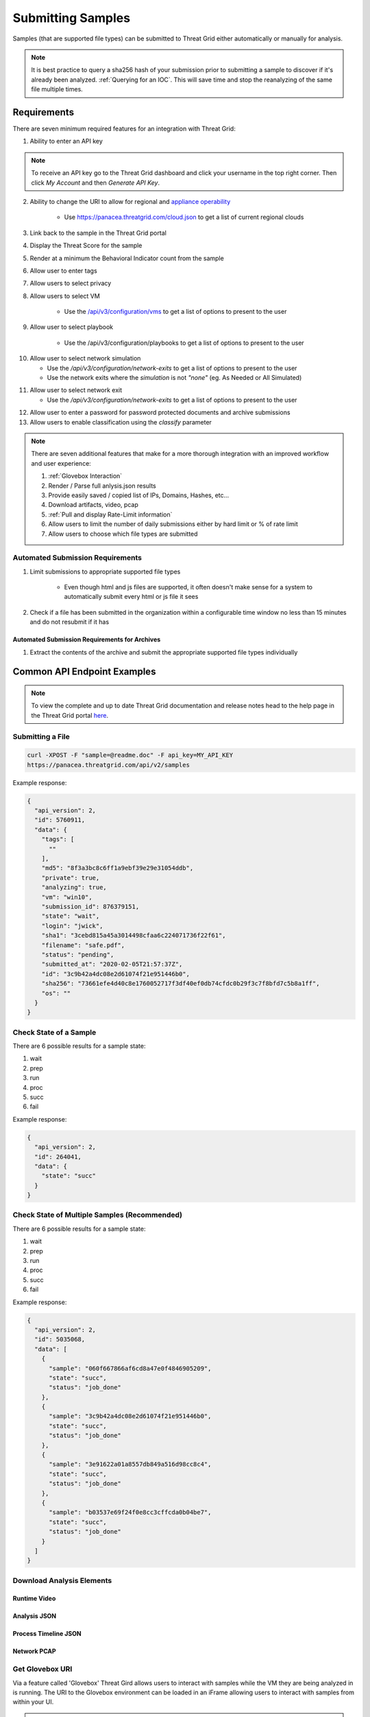 Submitting Samples
==================
Samples (that are supported file types) can be submitted to Threat Grid either automatically or manually for analysis.

.. NOTE::

    It is best practice to query a sha256 hash of your submission prior to submitting a sample to discover if it's
    already been analyzed. :ref:`Querying for an IOC`. This will save time and stop the reanalyzing of the same file multiple times.

Requirements
------------
There are seven minimum required features for an integration with Threat Grid:

1. Ability to enter an API key

.. NOTE::

    To receive an API key go to the Threat Grid dashboard and click your username in the top right corner.
    Then click `My Account` and then `Generate API Key`.


2. Ability to change the URI to allow for regional and `appliance operability <https://www.cisco.com/c/en/us/support/security/amp-threat-grid-appliances/products-installation-guides-list.html>`_

    - Use https://panacea.threatgrid.com/cloud.json to get a list of current regional clouds


3. Link back to the sample in the Threat Grid portal
4. Display the Threat Score for the sample
5. Render at a minimum the Behavioral Indicator count from the sample
6. Allow user to enter tags
7. Allow users to select privacy
8. Allow users to select VM

    - Use the `/api/v3/configuration/vms <https://panacea.threatgrid.com/mask/api-doc/api/v3/configuration/vms>`_ to get a list of options to present to the user

.. image:: _static/vm.png
    :target: _static/vm.html
    :width: 445px
    :align: center
    :height: 300px

9. Allow user to select playbook

    - Use the /api/v3/configuration/playbooks to get a list of options to present to the user

.. image:: _static/playbook.png
    :target: _static/playbook.html
    :width: 500px
    :align: center
    :height: 300px

10. Allow user to select network simulation

    - Use the `/api/v3/configuration/network-exits` to get a list of options to present to the user
    - Use the network exits where the `simulation` is not `"none"` (eg. As Needed or All Simulated)

.. image:: _static/network.png
    :target: _static/network.html
    :width: 500px
    :align: center
    :height: 100px

11. Allow user to select network exit

    -  Use the `/api/v3/configuration/network-exits` to get a list of options to present to the user

.. image:: _static/exit.png
    :target: _static/exit.html
    :width: 500px
    :align: center
    :height: 300px

12. Allow user to enter a password for password protected documents and archive submissions
13. Allow users to enable classification using the `classify` parameter

.. NOTE::

    There are seven additional features that make for a more thorough integration with an improved workflow and user experience:

    1. :ref:`Glovebox Interaction`
    2. Render / Parse full anlysis.json results
    3. Provide easily saved / copied list of IPs, Domains, Hashes, etc...
    4. Download artifacts, video, pcap
    5. :ref:`Pull and display Rate-Limit information`
    6. Allow users to limit the number of daily submissions either by hard limit or % of rate limit
    7. Allow users to choose which file types are submitted

Automated Submission Requirements
^^^^^^^^^^^^^^^^^^^^^^^^^^^^^^^^^

1. Limit submissions to appropriate supported file types

    - Even though html and js files are supported, it often doesn't make sense for a system to automatically submit every html or js file it sees
2. Check if a file has been submitted in the organization within a configurable time window no less than 15 minutes and do not resubmit if it has

Automated Submission Requirements for Archives
""""""""""""""""""""""""""""""""""""""""""""""
1. Extract the contents of the archive and submit the appropriate supported file types individually

Common API Endpoint Examples
----------------------------

.. NOTE::

    To view the complete and up to date Threat Grid documentation and release notes head to the help page in the Threat Grid portal `here <https://panacea.threatgrid.com/mask/doc>`_.

Submitting a File
^^^^^^^^^^^^^^^^^

.. http:example::

    POST https://panacea.threatgrid.com/api/v2/samples&api_key=12345abcde HTTP/1.1

.. http:example::

    POST /api/v2/samples?api_key=12345abcde HTTP/1.1
    Content-Type: application/x-www-form-urlencoded
    Host: panacea.threatgrid.com
    Content-Disposition: form-data; name="sample"; filename="test_file.txt"
    Content-Disposition: form-data; name="network_exit"
    Content-Disposition: form-data; name="private"
    Content-Disposition: form-data; name="vm"

.. code-block:: bash

    curl -XPOST -F "sample=@readme.doc" -F api_key=MY_API_KEY
    https://panacea.threatgrid.com/api/v2/samples

Example response:

.. code-block:: JSON

    {
      "api_version": 2,
      "id": 5760911,
      "data": {
        "tags": [
          ""
        ],
        "md5": "8f3a3bc8c6ff1a9ebf39e29e31054ddb",
        "private": true,
        "analyzing": true,
        "vm": "win10",
        "submission_id": 876379151,
        "state": "wait",
        "login": "jwick",
        "sha1": "3cebd815a45a3014498cfaa6c224071736f22f61",
        "filename": "safe.pdf",
        "status": "pending",
        "submitted_at": "2020-02-05T21:57:37Z",
        "id": "3c9b42a4dc08e2d61074f21e951446b0",
        "sha256": "73661efe4d40c8e1760052717f3df40ef0db74cfdc0b29f3c7f8bfd7c5b8a1ff",
        "os": ""
      }
    }

Check State of a Sample
^^^^^^^^^^^^^^^^^^^^^^^

There are 6 possible results for a sample state:

1. wait
2. prep
3. run
4. proc
5. succ
6. fail

.. http:example::

    GET https://panacea.threatgrid.com/api/v2/samples/$ID/state&api_key=12345abcde HTTP/1.1

Example response:

.. code-block:: JSON

    {
      "api_version": 2,
      "id": 264041,
      "data": {
        "state": "succ"
      }
    }

Check State of Multiple Samples (Recommended)
^^^^^^^^^^^^^^^^^^^^^^^^^^^^^^^^^^^^^^^^^^^^^

There are 6 possible results for a sample state:

1. wait
2. prep
3. run
4. proc
5. succ
6. fail

.. http:example::

    GET https://panacea.threatgrid.com/api/v2/samples/state&api_key=12345abcde HTTP/1.1

Example response:

.. code-block:: JSON

    {
      "api_version": 2,
      "id": 5035068,
      "data": [
        {
          "sample": "060f667866af6cd8a47e0f4846905209",
          "state": "succ",
          "status": "job_done"
        },
        {
          "sample": "3c9b42a4dc08e2d61074f21e951446b0",
          "state": "succ",
          "status": "job_done"
        },
        {
          "sample": "3e91622a01a8557db849a516d98cc8c4",
          "state": "succ",
          "status": "job_done"
        },
        {
          "sample": "b03537e69f24f0e8cc3cffcda0b04be7",
          "state": "succ",
          "status": "job_done"
        }
      ]
    }

Download Analysis Elements
^^^^^^^^^^^^^^^^^^^^^^^^^^

Runtime Video
"""""""""""""

.. http:example::

    GET https://panacea.threatgrid.com/api/v2/samples/$ID/viedo.webm&api_key=12345abcde HTTP/1.1

Analysis JSON
"""""""""""""

.. http:example::

    GET https://panacea.threatgrid.com/api/v2/samples/$ID/analysis.json&api_key=12345abcde HTTP/1.1

Process Timeline JSON
"""""""""""""""""""""

.. http:example::

    GET https://panacea.threatgrid.com/api/v2/samples/$ID/processes.json&api_key=12345abcde HTTP/1.1

Network PCAP
""""""""""""

.. http:example::

    GET https://panacea.threatgrid.com/api/v2/samples/$ID/network.pcap&api_key=12345abcde HTTP/1.1

.. _Glovebox Interaction:

Get Glovebox URI
^^^^^^^^^^^^^^^^

Via a feature called 'Glovebox' Threat Gird allows users to interact with samples while the VM they are being analyzed
in is running. The URI to the Glovebox environment can be loaded in an iFrame allowing users to interact with samples
from within your UI.

.. NOTE::

    The glovebox_url is only available when the sample state is "run"

For this endpoint the URI is ``.data.glovebox_url``:

.. http:example::

    GET https://panacea.threatgrid.com/api/v2/samples/$ID&api_key=12345abcde HTTP/1.1

For this endpoint the URI is ``.data.items[].glovebox_url``:

.. http:example::

    GET https://panacea.threatgrid.com/api/v2/samples?id=$ID&api_key=12345abcde HTTP/1.1

Example:

.. code-block:: JSON

    {
      "api_version": 2,
      "id": 8681325,
      "data": {
        "tags": [],
        "md5": "d60afc39d34d9e5bf49f679b2ad35778",
        "glovebox_url": "https://glovebox.rcn.threatgrid.com/glovebox/bKzIvrpFRSS0hCtizvo6tgGQoe_8y9EdYzBiGvBEN7iYHFvsoGi8vKRSUJVBw2e2/",
        "started_at": "2020-10-16T12:22:20Z",
        "vm": "win7-x64",
        "submission_id": 1025369450,
        "state": "run",
        "login": "jwick",
        "sha1": "6ec891d45ea89a443fc1809b9c7655b204305e2d",
        "filename": "d60afc39d34d9e5bf49f679b2ad35778",
        "status": "analyzing_sample",
        "submitted_at": "2020-10-16T12:22:20Z",
        "id": "981c5beca068bcbca452509541c367b6",
        "sha256": "125273cbe4b01ecb380573766dd83791f66d0a6e85f2e6ab99a62e40c83e7542"
      }
    }


.. _Pull and display Rate-Limit information:

Rate Limit Information
----------------------

Threat Grid organizations have a limited number of submissions per 24 hour period. It may be useful to fetch this
information and render it in the UI so user can easily see how much of their limit remains. Doing this requires the
use of two API calls.

First:

Get the login associated with the API key using `/api/v3/session/whoami <https://panacea.threatgrid.com/mask/api-doc/api/v3/session/whoamii>`_

.. http:example::

    GET https://panacea.threatgrid.com/api/v3/session/whoami&api_key=12345abcde HTTP/1.1

.. code-block:: JSON

    {
        "api_version":3
        "data":{
            "title":"Widget Wrangler"
            "login":"JohnnyMac"
            "name":"John McCarthy"
            "organization_id":8
            "email":"jmccarthy@threatgrid.com"
            "role":"user"
        }
    }

Store the value found at ``data.login`` and use it in the second API call.

Second:

Query the Rate Limit using `/api/v3/users/:login/rate-limit <https://panacea.threatgrid.com/mask/api-doc/api/v3/users/:login/rate-limit>`_.
This will return the rate limit for the user and organization. If the value of ``.data.user.submissions-available`` is ``NULL``
it means there is no limit set for the user and the value of organization limit ``.data.organization.submissions-available`` will apply.

.. http:example::

    GET https://panacea.threatgrid.com/api/v3/users/$login/rate-limit&api_key=12345abcde HTTP/1.1

.. code-block:: JSON

    {
      "api_version": 3,
      "id": 9058684,
      "data": {
        "user": {
          "submission-rate-limit": [],
          "submission-wait-seconds": 0,
          "submissions-available": null
        },
        "organization": {
          "submission-rate-limit": [
            {
              "samples": 1000,
              "minutes": 1440,
              "submissions-available": 1000,
              "submission-wait-seconds": 0
            }
          ],
          "submission-wait-seconds": 0,
          "submissions-available": 1000
        }
      }
    }

